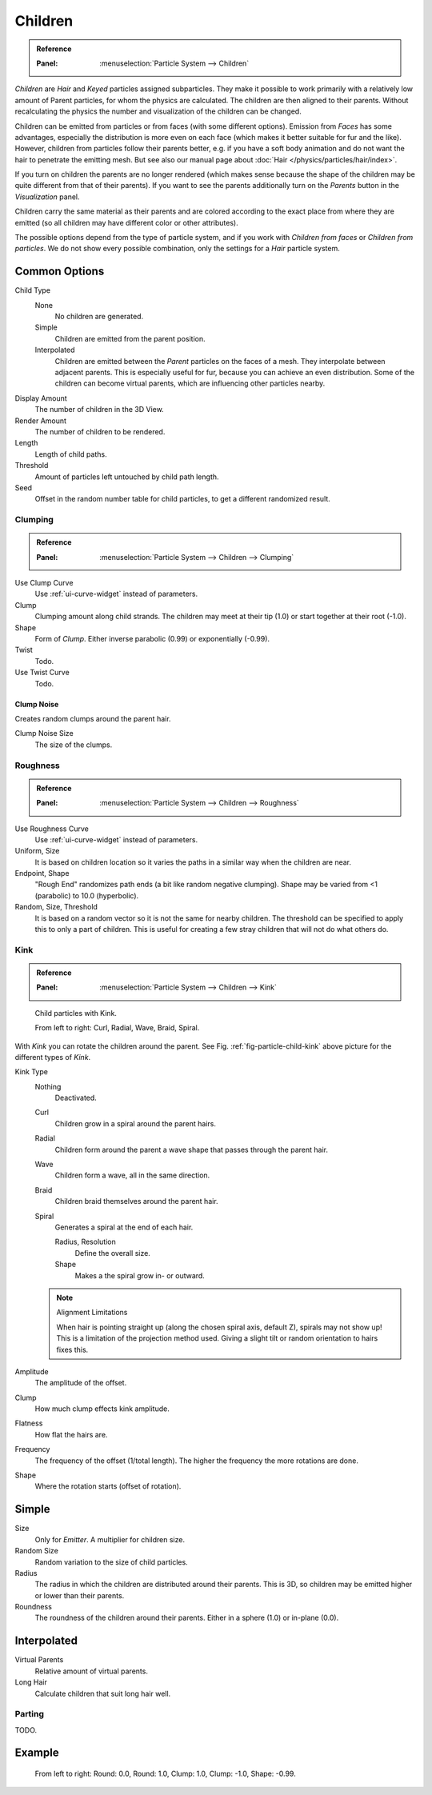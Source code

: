 
********
Children
********

.. admonition:: Reference
   :class: refbox

   :Panel:     :menuselection:`Particle System --> Children`

*Children* are *Hair* and *Keyed* particles assigned subparticles.
They make it possible to work primarily with a relatively low amount of Parent particles,
for whom the physics are calculated. The children are then aligned to their parents.
Without recalculating the physics the number and visualization of the children can be changed.

Children can be emitted from particles or from faces (with some different options).
Emission from *Faces* has some advantages, especially the distribution is more even on each face
(which makes it better suitable for fur and the like).
However, children from particles follow their parents better, e.g.
if you have a soft body animation and do not want the hair to penetrate the emitting mesh.
But see also our manual page about :doc:`Hair </physics/particles/hair/index>`.

If you turn on children the parents are no longer rendered
(which makes sense because the shape of the children may be quite different from that of their parents).
If you want to see the parents additionally turn on the *Parents* button in the *Visualization* panel.

Children carry the same material as their parents and are colored according to the exact
place from where they are emitted (so all children may have different color or other attributes).

The possible options depend from the type of particle system,
and if you work with *Children from faces* or *Children from particles*.
We do not show every possible combination,
only the settings for a *Hair* particle system.


Common Options
==============

Child Type
   None
      No children are generated.
   Simple
      Children are emitted from the parent position.
   Interpolated
      Children are emitted between the *Parent* particles on the faces of a mesh.
      They interpolate between adjacent parents. This is especially useful for fur,
      because you can achieve an even distribution.
      Some of the children can become virtual parents, which are influencing other particles nearby.
Display Amount
   The number of children in the 3D View.
Render Amount
   The number of children to be rendered.
Length
   Length of child paths.
Threshold
   Amount of particles left untouched by child path length.
Seed
   Offset in the random number table for child particles, to get a different randomized result.


Clumping
--------

.. admonition:: Reference
   :class: refbox

   :Panel:     :menuselection:`Particle System --> Children --> Clumping`

Use Clump Curve
   Use :ref:`ui-curve-widget` instead of parameters.
Clump
   Clumping amount along child strands.
   The children may meet at their tip (1.0) or start together at their root (-1.0).
Shape
   Form of *Clump*. Either inverse parabolic (0.99) or exponentially (-0.99).
Twist
   Todo.
Use Twist Curve
   Todo.


Clump Noise
^^^^^^^^^^^

Creates random clumps around the parent hair.

Clump Noise Size
   The size of the clumps.


Roughness
---------

.. admonition:: Reference
   :class: refbox

   :Panel:     :menuselection:`Particle System --> Children --> Roughness`

Use Roughness Curve
   Use :ref:`ui-curve-widget` instead of parameters.
Uniform, Size
   It is based on children location so it varies the paths in a similar way when the children are near.
Endpoint, Shape
   "Rough End" randomizes path ends (a bit like random negative clumping).
   Shape may be varied from <1 (parabolic) to 10.0 (hyperbolic).
Random, Size, Threshold
   It is based on a random vector so it is not the same for nearby children.
   The threshold can be specified to apply this to only a part of children.
   This is useful for creating a few stray children that will not do what others do.


Kink
----

.. admonition:: Reference
   :class: refbox

   :Panel:     :menuselection:`Particle System --> Children --> Kink`

.. _fig-particle-child-kink:

.. figure:: /images/physics_particles_emitter_children_kink.png

   Child particles with Kink.

   From left to right: Curl, Radial, Wave, Braid, Spiral.

With *Kink* you can rotate the children around the parent.
See Fig. :ref:`fig-particle-child-kink` above picture for the different types of *Kink*.

Kink Type
   Nothing
      Deactivated.
   Curl
      Children grow in a spiral around the parent hairs.
   Radial
      Children form around the parent a wave shape that passes through the parent hair.
   Wave
      Children form a wave, all in the same direction.
   Braid
      Children braid themselves around the parent hair.
   Spiral
      Generates a spiral at the end of each hair.

      Radius, Resolution
         Define the overall size.
      Shape
         Makes a the spiral grow in- or outward.

   .. note:: Alignment Limitations

      When hair is pointing straight up (along the chosen spiral axis, default Z), spirals may not show up!
      This is a limitation of the projection method used.
      Giving a slight tilt or random orientation to hairs fixes this.

Amplitude
   The amplitude of the offset.
Clump
   How much clump effects kink amplitude.
Flatness
   How flat the hairs are.

Frequency
   The frequency of the offset (1/total length). The higher the frequency the more rotations are done.
Shape
   Where the rotation starts (offset of rotation).


Simple
======

Size
   Only for *Emitter*. A multiplier for children size.
Random Size
   Random variation to the size of child particles.

Radius
   The radius in which the children are distributed around their parents.
   This is 3D, so children may be emitted higher or lower than their parents.
Roundness
   The roundness of the children around their parents. Either in a sphere (1.0) or in-plane (0.0).


Interpolated
============

Virtual Parents
   Relative amount of virtual parents.
Long Hair
   Calculate children that suit long hair well.


Parting
-------

TODO.


Example
=======

.. figure:: /images/physics_particles_emitter_children_round-clump.png

   From left to right: Round: 0.0, Round: 1.0, Clump: 1.0, Clump: -1.0, Shape: -0.99.
